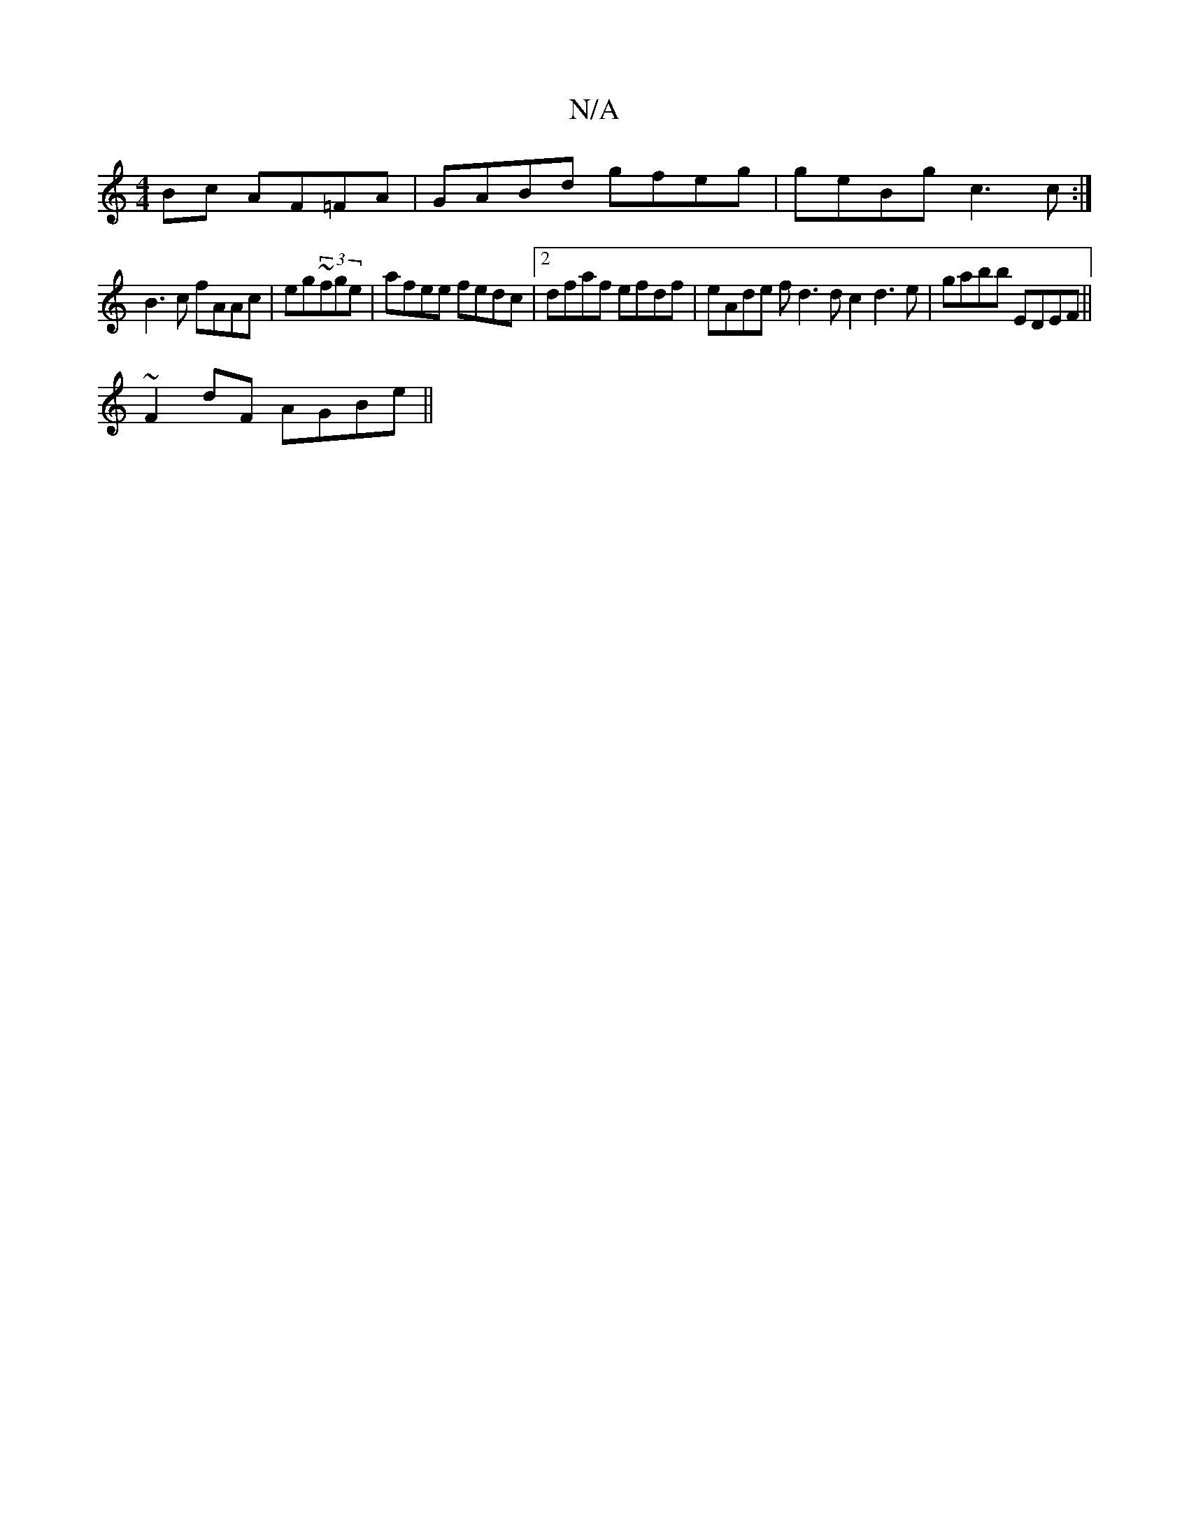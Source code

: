 X:1
T:N/A
M:4/4
R:N/A
K:Cmajor
2Bc AF=FA|GABd gfeg|geBg c3c:|
B3c fAAc|eg~(3fge | afee fedc | [2dfaf efdf|eAde fd3dc2d3e|gabb EDEF||
~F2dF- AGBe||

~e2ef edBc|(3BAG A2 Bdfd|g2ed c2=c2|edde fdcA|Bc^de fdf||

Bdg|| fed ecA | ABcA ABc